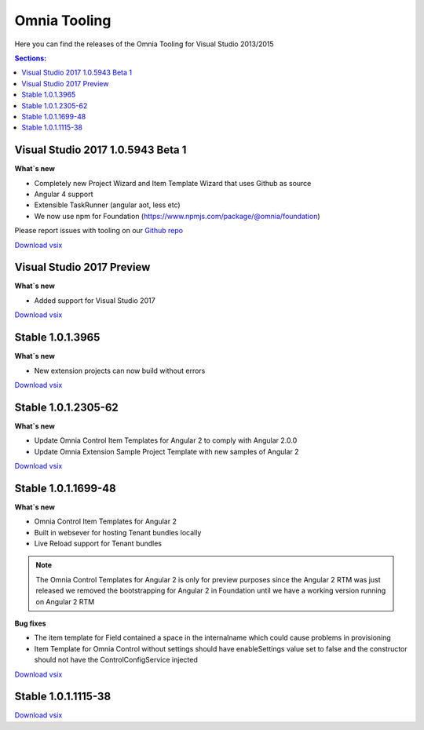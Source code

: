 Omnia Tooling
===============
Here you can find the releases of the Omnia Tooling for Visual Studio 2013/2015

.. contents:: Sections:
  :local:
  :depth: 1

Visual Studio 2017 1.0.5943 Beta 1
--------------------------------------------------

**What`s new**

- Completely new Project Wizard and Item Template Wizard that uses Github as source
- Angular 4 support
- Extensible TaskRunner (angular aot, less etc)
- We now use npm for Foundation (https://www.npmjs.com/package/@omnia/foundation)

Please report issues with tooling on our `Github repo <https://github.com/preciofishbone/Omnia-Foundation>`_

`Download vsix <http://nuget.preciofishbone.se/omniatoolings/prod/omniatooling.1.0.5932-beta.vsix>`_

Visual Studio 2017 Preview
--------------------------------------------------

**What`s new**

- Added support for Visual Studio 2017

`Download vsix <http://nuget.preciofishbone.se/omniatoolings/dev/omniatooling.1.0.1.3965-vs2017.vsix>`_

Stable 1.0.1.3965
--------------------------------------------------

**What`s new**

- New extension projects can now build without errors

`Download vsix <http://nuget.preciofishbone.se/omniatoolings/prod/omniatooling.1.0.1.3965.vsix>`_

Stable 1.0.1.2305-62
--------------------------------------------------

**What`s new**

- Update Omnia Control Item Templates for Angular 2 to comply with Angular 2.0.0
- Update Omnia Extension Sample Project Template with new samples of Angular 2

`Download vsix <http://nuget.preciofishbone.se/omniatoolings/prod/omniatooling.1.0.1.2305-62.vsix>`_


Stable 1.0.1.1699-48
--------------------------------------------------

**What`s new**

- Omnia Control Item Templates for Angular 2
- Built in websever for hosting Tenant bundles locally
- Live Reload support for Tenant bundles

.. note:: The Omnia Control Templates for Angular 2 is only for preview purposes since the Angular 2 RTM was just released we removed the bootstrapping for Angular 2 in Foundation until we have a working version running on Angular 2 RTM

**Bug fixes**

- The item template for Field contained a space in the internalname which could cause problems in provisioning
- Item Template for Omnia Control without settings should have enableSettings value set to false and the constructor should not have the ControlConfigService injected

`Download vsix <http://nuget.preciofishbone.se/omniatoolings/prod/omniatooling.1.0.1.1699-48.vsix>`_


Stable 1.0.1.1115-38
--------------------------------------------------

`Download vsix <http://nuget.preciofishbone.se/omniatoolings/prod/omniatooling.1.0.1.1115-38.vsix>`_




